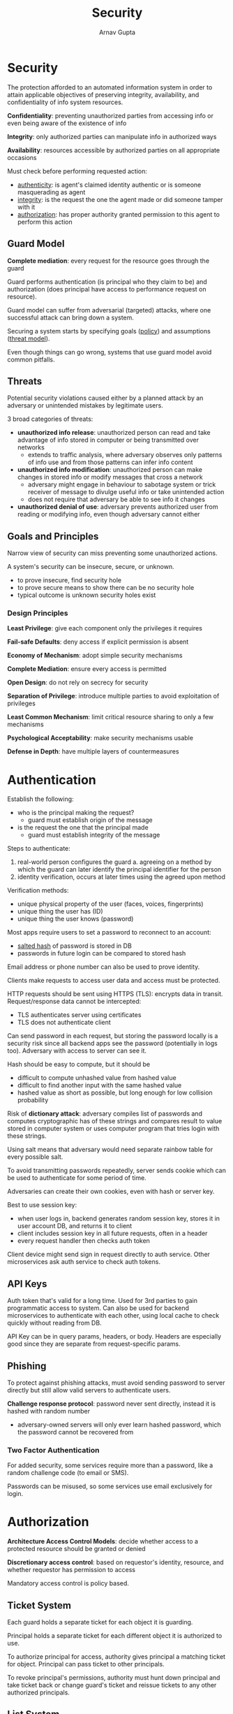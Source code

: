 #+title: Security
#+author: Arnav Gupta
#+LATEX_HEADER: \usepackage{parskip,darkmode}
#+LATEX_HEADER: \enabledarkmode
#+HTML_HEAD: <link rel="stylesheet" type="text/css" href="src/latex.css" />

* Security
The protection afforded to an automated information system in order to attain applicable
objectives of preserving integrity, availability, and confidentiality of info
system resources.

*Confidentiality*: preventing unauthorized parties from accessing info or even being
aware of the existence of info

*Integrity*: only authorized parties can manipulate info in authorized ways

*Availability*: resources accessible by authorized parties on all appropriate
occasions

Must check before performing requested action:
- _authenticity_: is agent's claimed identity authentic or is someone
  masquerading as agent
- _integrity_: is the request the one the agent made or did someone tamper
  with it
- _authorization_: has proper authority granted permission to this agent to
  perform this action

** Guard Model
*Complete mediation*: every request for the resource goes through the guard

Guard performs authentication (is principal who they claim to be) and
authorization (does principal have access to performance request on
resource).

Guard model can suffer from adversarial (targeted) attacks, where one
successful attack can bring down a system.

Securing a system starts by specifying goals (_policy_) and
assumptions (_threat model_).

Even though things can go wrong, systems that use guard model avoid
common pitfalls.

** Threats
Potential security violations caused either by a planned attack by an
adversary or unintended mistakes by legitimate users.

3 broad categories of threats:
- *unauthorized info release*: unauthorized person can read and take
  advantage of info stored in computer or being transmitted over networks
  - extends to traffic analysis, where adversary observes only patterns
    of info use and from those patterns can infer info content
- *unauthorized info modification*: unauthorized person can make
  changes in stored info or modify messages that cross a network
  - adversary might engage in behaviour to sabotage system or trick
    receiver of message to divulge useful info or take unintended action
  - does not require that adversary be able to see info it changes
- *unauthorized denial of use*: adversary prevents authorized user
  from reading or modifying info, even though adversary cannot either

** Goals and Principles
Narrow view of security can miss preventing some unauthorized actions.

A system's security can be insecure, secure, or unknown.
- to prove insecure, find security hole
- to prove secure means to show there can be no security hole
- typical outcome is unknown security holes exist

*** Design Principles
*Least Privilege*: give each component only the privileges it
requires

*Fail-safe Defaults*: deny access if explicit permission is absent

*Economy of Mechanism*: adopt simple security mechanisms

*Complete Mediation*: ensure every access is permitted

*Open Design*: do not rely on secrecy for security

*Separation of Privilege*: introduce multiple parties to avoid
exploitation of privileges

*Least Common Mechanism*: limit critical resource sharing to
only a few mechanisms

*Psychological Acceptability*: make security mechanisms usable

*Defense in Depth*: have multiple layers of countermeasures

* Authentication
Establish the following:
- who is the principal making the request?
  - guard must establish origin of the message
- is the request the one that the principal made
  - guard must establish integrity of the message

Steps to authenticate:
1. real-world person configures the guard
   a. agreeing on a method by which the guard can later
      identify the principal identifier for the person
2. identity verification, occurs at later times using the
   agreed upon method

Verification methods:
- unique physical property of the user (faces, voices, fingerprints)
- unique thing the user has (ID)
- unique thing the user knows (password)

Most apps require users to set a password to reconnect to an account:
- _salted hash_ of password is stored in DB
- passwords in future login can be compared to stored hash

Email address or phone number can also be used to prove identity.

Clients make requests to access user data and access must be
protected.

HTTP requests should be sent using HTTPS (TLS): encrypts data in
transit.
Request/response data cannot be intercepted:
- TLS authenticates server using certificates
- TLS does not authenticate client

Can send password in each request, but storing the password locally
is a security risk since all backend apps see the password (potentially
in logs too).
Adversary with access to server can see it.

Hash should be easy to compute, but it should be
- difficult to compute unhashed value from hashed value
- difficult to find another input with the same hashed value
- hashed value as short as possible, but long enough for low
  collision probability

Risk of *dictionary attack*: adversary compiles list of passwords
and computes cryptographic has of these strings and compares result
to value stored in computer system or uses computer program that
tries login with these strings.

Using salt means that adversary would need separate rainbow table
for every possible salt.

To avoid transmitting passwords repeatedly, server sends cookie
which can be used to authenticate for some period of time.

Adversaries can create their own cookies, even with hash or
server key.

Best to use session key:
- when user logs in, backend generates random session key, stores
  it in user account DB, and returns it to client
- client includes session key in all future requests, often in a header
- every request handler then checks auth token

Client device might send sign in request directly to auth service.
Other microservices ask auth service to check auth tokens.

** API Keys
Auth token that's valid for a long time.
Used for 3rd parties to gain programmatic access to system.
Can also be used for backend microservices to authenticate with each other,
using local cache to check quickly without reading from DB.

API Key can be in query params, headers, or body.
Headers are especially good since they are separate from request-specific
params.

** Phishing
To protect against phishing attacks, must avoid sending password to server
directly but still allow valid servers to authenticate users.

*Challenge response protocol*: password never sent directly, instead it is
hashed with random number
- adversary-owned servers will only ever learn hashed password, which the
  password cannot be recovered from

*** Two Factor Authentication
For added security, some services require more than a password, like a
random challenge code (to email or SMS).

Passwords can be misused, so some services use email exclusively for
login.

* Authorization
*Architecture Access Control Models*: decide whether access to a protected resource should be
granted or denied

*Discretionary access control*: based on requestor's identity, resource, and whether
requestor has permission to access

Mandatory access control is policy based.

** Ticket System
Each guard holds a separate ticket for each object it is guarding.

Principal holds a separate ticket for each different object it is authorized to use.

To authorize principal for access, authority gives principal a matching ticket for object.
Principal can pass ticket to other principals.

To revoke principal's permissions, authority must hunt down principal and take ticket back
or change guard's ticket and reissue tickets to any other authorized principals.

** List System
Principal has token identifying principal and guard holds  list of tokens that correspond
to set of principals that authority has authorized.

To revoke access, authority removes principal's token from guard's list.

** Mandatory Access Control
Every user has some access level and can access info at their level and below.

** Known-Key Attacks
Adversary steals key to communicate or get info.

** Replay Attacks
Same as known-key but with replaying the same session.

** Misrepresentation
Make an authorized user seem unreliable.

** Collusion
Same as misrepresentation, except done by multiple adversaries.

** Fraudulent Actions
Adversary does not fulfill their part of a contract.

** Addition of Unknowns
Unsure about safety of interacting with new entrants into the system.

** Trust Management
*Trust*: level of subjective probability with which agent assesses
that another agent will perform a particular action in a context that affects their
actions

*Reputation*: expectation about entity's behaviour based on past behaviour, can be
used to determine trust

2 types of trust management systems:
- credential and policy-based
- reputation-base
